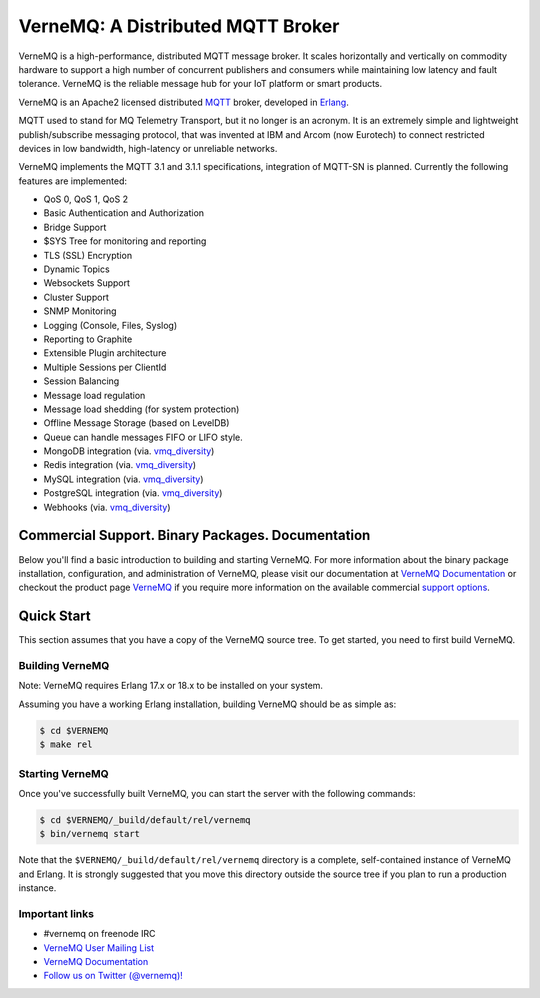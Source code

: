 
VerneMQ: A Distributed MQTT Broker
==================================
.. image:: https://i.imgur.com/bln3fK3.jpg
 :target: https://vernemq.com
 :alt: 'VerneMQ Logo'

VerneMQ is a high-performance, distributed MQTT message broker. It scales horizontally and vertically on commodity hardware to support a high number of concurrent publishers and consumers while maintaining low latency and fault tolerance. VerneMQ is the reliable message hub for your IoT platform or smart products.

VerneMQ is an Apache2 licensed distributed `MQTT <http://www.mqtt.org>`_ broker, developed in `Erlang <http://www.erlang.org>`_.

MQTT used to stand for MQ Telemetry Transport, but it no longer is an acronym. It is an extremely simple and lightweight publish/subscribe messaging protocol, that was invented at IBM and Arcom (now Eurotech) to connect restricted devices in low bandwidth, high-latency or unreliable networks.

VerneMQ implements the MQTT 3.1 and 3.1.1 specifications, integration of MQTT-SN is planned. Currently the following features are implemented:

* QoS 0, QoS 1, QoS 2
* Basic Authentication and Authorization
* Bridge Support
* $SYS Tree for monitoring and reporting
* TLS (SSL) Encryption
* Dynamic Topics
* Websockets Support
* Cluster Support
* SNMP Monitoring
* Logging (Console, Files, Syslog)
* Reporting to Graphite
* Extensible Plugin architecture
* Multiple Sessions per ClientId
* Session Balancing
* Message load regulation
* Message load shedding (for system protection)
* Offline Message Storage (based on LevelDB)
* Queue can handle messages FIFO or LIFO style.
* MongoDB integration (via. `vmq_diversity <https://github.com/erlio/vmq_diversity>`_)
* Redis integration (via. `vmq_diversity <https://github.com/erlio/vmq_diversity>`_)
* MySQL integration (via. `vmq_diversity <https://github.com/erlio/vmq_diversity>`_)
* PostgreSQL integration (via. `vmq_diversity <https://github.com/erlio/vmq_diversity>`_)
* Webhooks (via. `vmq_diversity <https://github.com/erlio/vmq_diversity>`_)

Commercial Support. Binary Packages. Documentation
--------------------------------------------------

Below you'll find a basic introduction to building and starting VerneMQ. For more
information about the binary package installation, configuration, and administration 
of VerneMQ, please visit our documentation at `VerneMQ Documentation <https://vernemq.com/docs>`_ 
or checkout the product page `VerneMQ <https://vernemq.com>`_ if you require more
information on the available commercial `support options <https://vernemq.com/services.html>`_.

Quick Start
-----------

This section assumes that you have a copy of the VerneMQ source tree. To get
started, you need to first build VerneMQ.

Building VerneMQ
~~~~~~~~~~~~~~~~

Note: VerneMQ requires Erlang 17.x or 18.x to be installed on your system. 

Assuming you have a working Erlang installation, building VerneMQ should be as
simple as:

.. code-block:: ini

    $ cd $VERNEMQ
    $ make rel

Starting VerneMQ
~~~~~~~~~~~~~~~~

Once you've successfully built VerneMQ, you can start the server with the following
commands:

.. code-block:: ini

    $ cd $VERNEMQ/_build/default/rel/vernemq
    $ bin/vernemq start

Note that the ``$VERNEMQ/_build/default/rel/vernemq`` directory is a complete, 
self-contained instance of VerneMQ and Erlang. It is strongly suggested that you
move this directory outside the source tree if you plan to run a production 
instance.

Important links
~~~~~~~~~~~~~~~~

* \#vernemq on freenode IRC
* `VerneMQ User Mailing List <http://vernemq.com/mailman/listinfo/vernemq-list_verne.mq>`_ 
* `VerneMQ Documentation <http://vernemq.com/docs>`_ 
* `Follow us on Twitter (@vernemq)! <https://twitter.com/vernemq>`_ 


